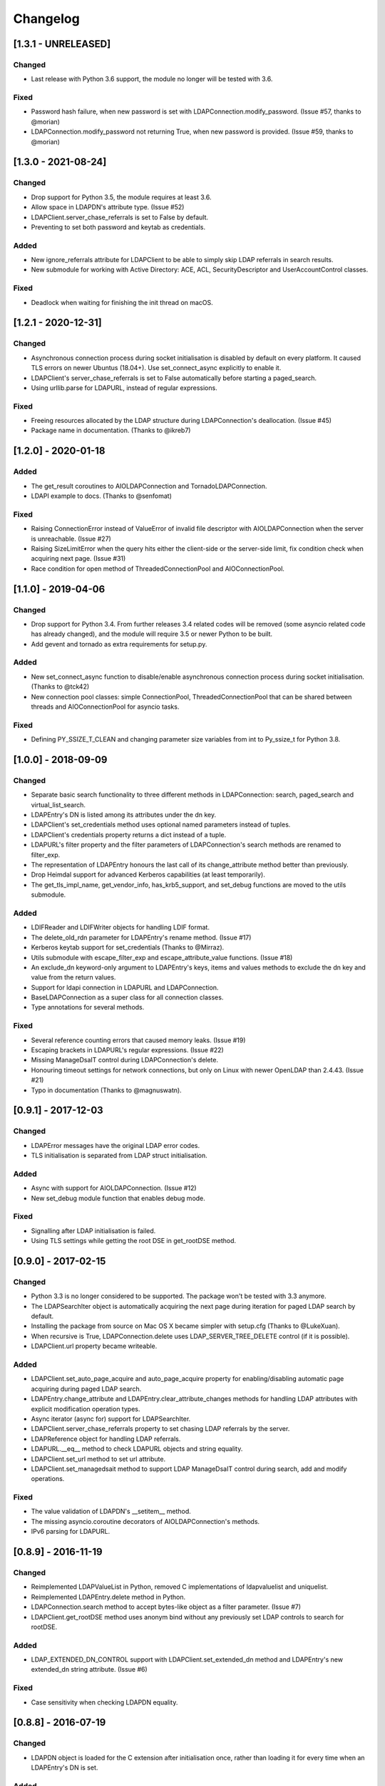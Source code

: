 Changelog
==========
[1.3.1 - UNRELEASED]
--------------------

Changed
~~~~~~~

-  Last release with Python 3.6 support, the module no longer will be
   tested with 3.6.

Fixed
~~~~~

-  Password hash failure, when new password is set with
   LDAPConnection.modify_password. (Issue #57, thanks to @morian)
-  LDAPConnection.modify_password not returning True, when new password
   is provided. (Issue #59, thanks to @morian)

[1.3.0 - 2021-08-24]
--------------------

Changed
~~~~~~~

-  Drop support for Python 3.5, the module requires at least 3.6.
-  Allow space in LDAPDN's attribute type. (Issue #52)
-  LDAPClient.server_chase_referrals is set to False by default.
-  Preventing to set both password and keytab as credentials.

Added
~~~~~

-  New ignore_referrals attribute for LDAPClient to be able to simply skip
   LDAP referrals in search results.
-  New submodule for working with Active Directory: ACE, ACL, SecurityDescriptor
   and UserAccountControl classes.

Fixed
~~~~~

-  Deadlock when waiting for finishing the init thread on macOS.


[1.2.1 - 2020-12-31]
--------------------

Changed
~~~~~~~

-  Asynchronous connection process during socket initialisation is disabled
   by default on every platform. It caused TLS errors on newer Ubuntus (18.04+).
   Use set_connect_async explicitly to enable it.
-  LDAPClient's server_chase_referrals is set to False automatically before
   starting a paged_search.
-  Using urllib.parse for LDAPURL, instead of regular expressions.

Fixed
~~~~~

-  Freeing resources allocated by the LDAP structure during LDAPConnection's
   deallocation. (Issue #45)
-  Package name in documentation. (Thanks to @ikreb7)


[1.2.0] - 2020-01-18
--------------------

Added
~~~~~

-  The get_result coroutines to AIOLDAPConnection and TornadoLDAPConnection.
-  LDAPI example to docs. (Thanks to @senfomat)

Fixed
~~~~~

-  Raising ConnectionError instead of ValueError of invalid file descriptor
   with AIOLDAPConnection when the server is unreachable. (Issue #27)
-  Raising SizeLimitError when the query hits either the client-side or the
   server-side limit, fix condition check when acquiring next page. (Issue #31)
-  Race condition for open method of ThreadedConnectionPool and AIOConnectionPool.

[1.1.0] - 2019-04-06
--------------------

Changed
~~~~~~~
-  Drop support for Python 3.4. From further releases 3.4 related codes will
   be removed (some asyncio related code has already changed), and the module
   will require 3.5 or newer Python to be built.
-  Add gevent and tornado as extra requirements for setup.py.

Added
~~~~~

-  New set_connect_async function to disable/enable asynchronous connection
   process during socket initialisation. (Thanks to @tck42)
-  New connection pool classes: simple ConnectionPool, ThreadedConnectionPool
   that can be shared between threads and AIOConnectionPool for asyncio tasks.

Fixed
~~~~~

-  Defining PY_SSIZE_T_CLEAN and changing parameter size variables from int to
   Py_ssize_t for Python 3.8.

[1.0.0] - 2018-09-09
--------------------

Changed
~~~~~~~

-  Separate basic search functionality to three different methods in
   LDAPConnection: search, paged_search and virtual_list_search.
-  LDAPEntry's DN is listed among its attributes under the dn key.
-  LDAPClient's set_credentials method uses optional named parameters instead
   of tuples.
-  LDAPClient's credentials property returns a dict instead of a tuple.
-  LDAPURL's filter property and the filter parameters of LDAPConnection's
   search methods are renamed to filter_exp.
-  The representation of LDAPEntry honours the last call of its
   change_attribute method better than previously.
-  Drop Heimdal support for advanced Kerberos capabilities (at least
   temporarily).
-  The get_tls_impl_name, get_vendor_info, has_krb5_support, and set_debug
   functions are moved to the utils submodule.

Added
~~~~~

-  LDIFReader and LDIFWriter objects for handling LDIF format.
-  The delete_old_rdn parameter for LDAPEntry's rename method. (Issue #17)
-  Kerberos keytab support for set_credentials (Thanks to @Mirraz).
-  Utils submodule with escape_filter_exp and escape_attribute_value
   functions. (Issue #18)
-  An exclude_dn keyword-only argument to LDAPEntry's keys, items and
   values methods to exclude the dn key and value from the return values.
-  Support for ldapi connection in LDAPURL and LDAPConnection.
-  BaseLDAPConnection as a super class for all connection classes.
-  Type annotations for several methods.

Fixed
~~~~~

-  Several reference counting errors that caused memory leaks. (Issue #19)
-  Escaping brackets in LDAPURL's regular expressions. (Issue #22)
-  Missing ManageDsaIT control during LDAPConnection's delete.
-  Honouring timeout settings for network connections, but only on
   Linux with newer OpenLDAP than 2.4.43. (Issue #21)
-  Typo in documentation (Thanks to @magnuswatn).

[0.9.1] - 2017-12-03
--------------------

Changed
~~~~~~~

-  LDAPError messages have the original LDAP error codes.
-  TLS initialisation is separated from LDAP struct initialisation.

Added
~~~~~

-  Async with support for AIOLDAPConnection. (Issue #12)
-  New set_debug module function that enables debug mode.

Fixed
~~~~~

-  Signalling after LDAP initialisation is failed.
-  Using TLS settings while getting the root DSE in get_rootDSE method.

[0.9.0] - 2017-02-15
--------------------

Changed
~~~~~~~

-  Python 3.3 is no longer considered to be supported. The package won't be
   tested with 3.3 anymore.
-  The LDAPSearchIter object is automatically acquiring the next page during
   iteration for paged LDAP search by default.
-  Installing the package from source on Mac OS X became simpler with
   setup.cfg (Thanks to @LukeXuan).
-  When recursive is True, LDAPConnection.delete uses LDAP_SERVER_TREE_DELETE
   control (if it is possible).
-  LDAPClient.url property became writeable.

Added
~~~~~

-  LDAPClient.set_auto_page_acquire and auto_page_acquire property for
   enabling/disabling automatic page acquiring during paged LDAP search.
-  LDAPEntry.change_attribute and LDAPEntry.clear_attribute_changes methods
   for handling LDAP attributes with explicit modification operation types.
-  Async iterator (async for) support for LDAPSearchIter.
-  LDAPClient.server_chase_referrals property to set chasing LDAP referrals
   by the server.
-  LDAPReference object for handling LDAP referrals.
-  LDAPURL.__eq__ method to check LDAPURL objects and string equality.
-  LDAPClient.set_url method to set url attribute.
-  LDAPClient.set_managedsait method to support LDAP ManageDsaIT control
   during search, add and modify operations.

Fixed
~~~~~

-  The value validation of LDAPDN's __setitem__ method.
-  The missing asyncio.coroutine decorators of AIOLDAPConnection's methods.
-  IPv6 parsing for LDAPURL.

[0.8.9] - 2016-11-19
--------------------

Changed
~~~~~~~

-  Reimplemented LDAPValueList in Python, removed C implementations of
   ldapvaluelist and uniquelist.
-  Reimplemented LDAPEntry.delete method in Python.
-  LDAPConnection.search method to accept bytes-like object as a filter
   parameter. (Issue #7)
-  LDAPClient.get_rootDSE method uses anonym bind without any previously set
   LDAP controls to search for rootDSE.

Added
~~~~~

-  LDAP_EXTENDED_DN_CONTROL support with LDAPClient.set_extended_dn method
   and LDAPEntry's new extended_dn string attribute. (Issue #6)

Fixed
~~~~~

-  Case sensitivity when checking LDAPDN equality.

[0.8.8] - 2016-07-19
--------------------

Changed
~~~~~~~

-  LDAPDN object is loaded for the C extension after initialisation once,
   rather than loading it for every time when an LDAPEntry's DN is set.

Added
~~~~~

-  Password policy control support with LDAPClient.set_password_policy on
   Unix.
-  New exceptions for password policy errors.
-  LDAP Password Modify extended operation support with
   LDAPConnection.modify_password.

Fixed
~~~~~

-  AIOLDAPConnection hanging on write events during selecting socket
   descriptors.

[0.8.7] - 2016-06-27
--------------------

Changed
~~~~~~~

-  LDAPDN object to validate with regex instead of splitting to tuples.

Added
~~~~~

-  Optional `recursive` bool parameter for LDAPConnection.delete method to
   remove entities in a subtree recursively.

Fixed
~~~~~

-  Wrong typing for LDAPConnection.search when VLV is set.
-  Py_None return values in C functions.
-  Timeout parameter for operations of Tornado and Asyncio connections.

[0.8.6] - 2016-06-05
--------------------

Changed
~~~~~~~

-  AttributeErrors to Type- and ValueErrors for invalid function parameters.
-  LDAPConnection.delete and LDAPEntry.rename accept LDAPDN as DN parameter. 

Added
~~~~~

-  New SizeLimitError.
-  Some typing info and typing module dependency for 3.4 and earlier versions.

Fixed
~~~~~

-  Ordered search returning with list (instead of ldapsearchiter).
-  Setting error messages on Unix systems.
-  Timeout for connecting.
-  Setting default ioloop for TornadoLDAPConnection (Thanks to @lilydjwg).

[0.8.5] - 2016-02-23
--------------------

Changed
~~~~~~~

-  Removed LDAPConnection's set_page_size and set_sort_order method.
-  If virtual list view parameters are set for the search, the search
   method will return a tuple of the results and a dictionary of the
   received VLV response LDAP control.
-  Renamed LDAPConnection's async attribute and LDAPClient.connect method's
   async parameter to is_async.
-  Improved Mac OS X support: provide wheel with newer libldap libs.

Added
~~~~~

-  New optional parameters for LDAPConnection's search method to perform
   searches with virtual list view, paged search result and sort order.
-  New module functions: get_vendor_info and get_tls_impl_name.
-  NTLM and GSS-SPNEGO support for MS Windows.
-  Automatic TGT requesting for GSSAPI/GSS-SPNEGO, if the necessary
   credential information is provided. (Available only if optional Kerberos
   headers are installed before building the module.)
-  LDAPSearchScope enumeration for search scopes.

Fixed
~~~~~

-  Parsing result of an extended operation, if it is not supported by the
   server.
-  Binary data handling.
-  LDAPEntry's rename method do not change the entry's DN after failure.

[0.8.1] - 2015-10-27
--------------------

Changed
~~~~~~~

-  Renamed LDAPConnection’s cancel method to abandon.

Added
~~~~~

-  Timeout support for opening an LDAP connection.

Fixed
~~~~~

-  Possible deadlock (by constantly locking from the main thread) during
   initialising an LDAP session on Linux.

[0.8.0] - 2015-10-17
--------------------

Changed
~~~~~~~

-  New module name (from PyLDAP) to avoid confusion with other Python
   LDAP packages.
-  LDAPEntry’s clear and get method are rewritten in Python.
-  Connection settings are accessible via properties of LDAPClient.
-  Moved asyncio related code into a separate class that inherits from
   LDAPConnection.
-  Default async class can be change to other class implementation that
   can work with non-asyncio based approaches (e.g. like Gevent).
-  Names of the objects implemented in C are all lower-cased.

Added
~~~~~

-  Full unicode (UTF-8) support on MS Windows with WinLDAP.
-  LDAPConnection.fileno() method to get the socket descriptor of the
   connection.
-  New methods for LDAPClient to set CA cert, client cert and client
   key.
-  EXTERNAL SASL mechanism for binding.
-  Use of authorization ID during SASL binding.
-  New classes for supporting Gevent and Tornado asynchronous modules.
-  Timeout parameter for LDAP operations.

Fixed
~~~~~

-  Own error codes start from -100 to avoid overlap with OpenLDAP’s and
   WinLDAP’s error codes.
-  New folder structure prevents the interpreter to try to load the
   local files without the built C extension(, if the interpreter is
   started from the module’s root directory).

[0.7.5] - 2015-07-12
--------------------

Changed
~~~~~~~

-  LDAPClient.connect is a coroutine if async param is True. (Issue #1)
-  The binding function on Windows uses ldap\_sasl\_bind instead of the
   deprecated ldap\_bind.
-  The connection procedure (init, set TLS, bind) creates POSIX and
   Windows threads to avoid I/O blocking.
-  Optional error messages are appended to the Python LDAP errors.

Added
~~~~~

-  New open method for LDAPConnection object to build up the connection.
-  New LDAPConnectIter object for initialisation, setting TLS, and
   binding to the server.

Fixed
~~~~~

-  LDAPConnection.whoami() returns ‘anonymous’ after an anonymous bind.
-  After failed connection LDAPClient.connect() returns ConnectionError
   on MS Windows.

[0.7.0] - 2015-01-28
--------------------

Changed
~~~~~~~

-  The set_page_size method is moved from LDAPClient to LDAPConnection.

Added
~~~~~

-  Support for asynchronous LDAP operations.
-  Cancel method for LDAPConnection.
-  New LDAPEntry and LDAPConnection Python objects as wrappers around the
   C implementations.

Fixed
~~~~~

-  UniqueList contains method.

[0.6.0] - 2014-09-24
--------------------

Changed
~~~~~~~

-  LDAPClient accepts LDAPURL objects as url.
-  LDAPConnection search accepts LDAPDN objects as basedn parameter.

Added
~~~~~

-  Method to set certificate policy.
-  Server side sort control.

Fixed
~~~~~

-  Getting paged result cookie on MS Windows.
-  Segmentation fault of LDAPEntry.popitem().

[0.5.0] - 2014-03-08
--------------------

Changed
~~~~~~~

-  Module name to lower case.
-  Removed get_entry method.
-  LDAP URL parameters are used for search properly.

Added
~~~~~

-  New LDAPClient object for managing the connection settings.
-  DIGEST-MD5 support on MS Windows.
-  Raw attribute support: the given attributes will be kept in bytearray form.
-  Paged search control support.
-  Sphinx documentation with tutorial.

Fixed
~~~~~

- Several memory management issues.

[0.1.5] - 2013-07-31
--------------------

Changed
~~~~~~~

-  Errors are implemented in Python.
-  Using WinLDAP on MS Windows for LDAP operations.

Added
~~~~~

-  UniqueList for storing case-insensitive unique elements.
-  LDAPURL and LDAPDN Python classes for handling LDAP URL and distinguished
   name.

Fixed
~~~~~

-  Getting empty list for searching non-existing entries.

[0.1.0] - 2013-06-23
--------------------

-  Initial public release.
